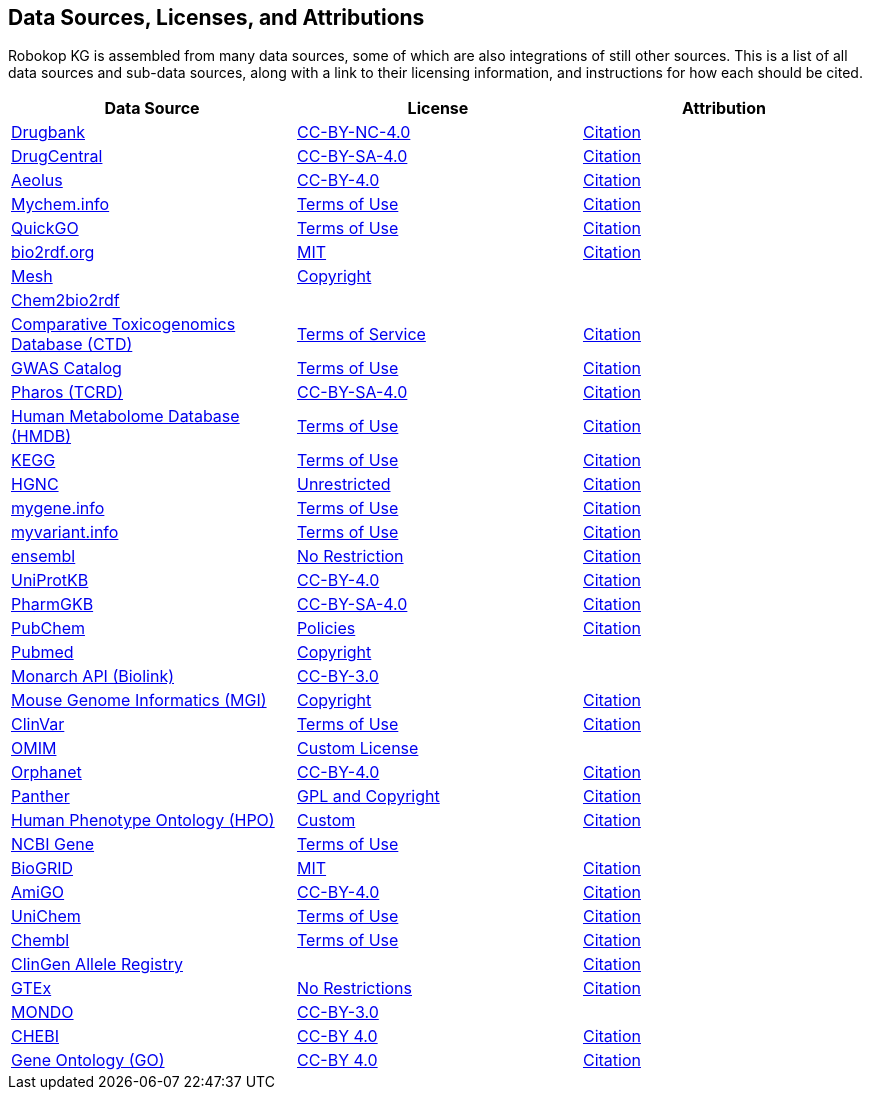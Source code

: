 // DO NOT EDIT: GENERATED FILE
//THIS FILE IS GENERATED BY scripts/make_license_adoc.py USING source_licenses.yaml 
//IF UPDATES ARE NEEDED, MODIFY THE yaml AND REBUILD
== Data Sources, Licenses, and Attributions

Robokop KG is assembled from many data sources, some of which are also integrations of still other sources. This is a list of all data sources and sub-data sources, along with a link to their licensing information, and instructions for how each should be cited.

|===
|Data Source |License| Attribution

|https://www.drugbank.ca/[Drugbank] 
|https://www.drugbank.ca/releases/latest[CC-BY-NC-4.0] 
|https://www.drugbank.ca/about[Citation] 

|http://drugcentral.org/[DrugCentral] 
|http://drugcentral/privacy[CC-BY-SA-4.0] 
|http://www.drugcentral.org[Citation] 

|https://datadryad.org/resource/doi:10.5061/dryad.8q0s4[Aeolus] 
|https://www.nature.com/articles/sdata201626#rightslink[CC-BY-4.0] 
|https://datadryad.org/resource/doi:10.5061/dryad.8q0s4[Citation] 

|https://mychem.info[Mychem.info] 
|https://mychem.info/terms/[Terms of Use] 
|http://mychem.info/citation/[Citation] 

|https://www.ebi.ac.uk/QuickGO[QuickGO] 
|https://www.ebi.ac.uk/about/terms-of-use[Terms of Use] 
|https://www.ebi.ac.uk/GOA/publications[Citation] 

|https://bio2rdf.org[bio2rdf.org] 
|https://github.com/bio2rdf/bio2rdf-scripts/wiki/MIT-License[MIT] 
|https://github.com/bio2rdf/bio2rdf-scripts/wiki/Cite-Bio2RDF[Citation] 

|https://www.nlm.nih.gov/mesh/meshhome.html[Mesh] 
|https://www.nlm.nih.gov/copyright.html[Copyright] 
|

|http://cheminfov.informatics.indiana.edu:8080/c2b2r/[Chem2bio2rdf] 
| 
|

|http://ctdbase.org[Comparative Toxicogenomics Database (CTD)] 
|http://ctdbase.org/about/legal.jsp[Terms of Service] 
|http://ctdbase.org/about/publications/#citing[Citation] 

|https://www.ebi.ac.uk/gwas/[GWAS Catalog] 
|https://www.ebi.ac.uk/about/terms-of-use[Terms of Use] 
|https://www.ebi.ac.uk/gwas/docs/about[Citation] 

|https://pharos.nih.gov/index[Pharos (TCRD)] 
|https://pharos.nih.gov/about[CC-BY-SA-4.0] 
|https://pharos.nih.gov/about[Citation] 

|http://www.hmdb.ca[Human Metabolome Database (HMDB)] 
|http://www.hmdb.ca/about#cite[Terms of Use] 
|http://www.hmdb.ca/about#cite[Citation] 

|https://www.kegg.jp[KEGG] 
|http://www.kegg.jp/kegg/legal.html[Terms of Use] 
|https://www.kegg.jp/kegg/kegg1.html[Citation] 

|https://www.genenames.org/[HGNC] 
|https://www.genenames.org/about/[Unrestricted] 
|https://www.genenames.org/about/[Citation] 

|https://mygene.info[mygene.info] 
|https://mygene.info/terms/[Terms of Use] 
|http://mygene.info/citation/[Citation] 

|https://myvariant.info[myvariant.info] 
|https://myvariant.info/terms/[Terms of Use] 
|http://myvariant.info/citation/[Citation] 

|https://www.ensembl.org[ensembl] 
|https://www.ensembl.org/info/about/legal/disclaimer.html[No Restriction] 
|https://www.ensembl.org/info/about/publications.html[Citation] 

|https://www.uniprot.org[UniProtKB] 
|https://www.uniprot.org/help/license">CC-BY-4.0[CC-BY-4.0] 
|https://www.uniprot.org/help/publications[Citation] 

|https://www.pharmgkb.org[PharmGKB] 
|https://www.pharmgkb.org/page/dataUsagePolicy[CC-BY-SA-4.0] 
|https://www.pharmgkb.org/page/citingPharmgkb[Citation] 

|https://pubchem.ncbi.nlm.nih.gov/[PubChem] 
|https://www.ncbi.nlm.nih.gov/home/about/policies/[Policies] 
|https://pubchemdocs.ncbi.nlm.nih.gov/citation-guidelines[Citation] 

|https://www.ncbi.nlm.nih.gov/pubmed/[Pubmed] 
|https://www.ncbi.nlm.nih.gov/pmc/about/copyright[Copyright] 
|

|https://monarchinitiative.org[Monarch API (Biolink)] 
|https://monarchinitiative.org[CC-BY-3.0] 
|

|http://www.informatics.jax.org/[Mouse Genome Informatics (MGI)] 
|http://www.informatics.jax.org/mgihome/other[Copyright] 
|http://www.informatics.jax.org/mgihome/other/citation.shtml[Citation] 

|https://www.ncbi.nlm.nih.gov/clinvar[ClinVar] 
|https://www.ncbi.nlm.nih.gov/clinvar/docs/maintenance_use/[Terms of Use] 
|https://www.ncbi.nlm.nih.gov/clinvar/docs/faq/[Citation] 

|https://www.omim.org[OMIM] 
|https://www.omim.org/help/agreement[Custom License] 
|

|https://www.orphadata.org/[Orphanet] 
|https://www.orphadata.org/cgi-bin/index.php[CC-BY-4.0] 
|https://www.orphadata.org/cgi-bin/index.php[Citation] 

|http://pantherdb.org[Panther] 
|http://pantherdb.org/tou.jsp[GPL and Copyright] 
|http://pantherdb.org/publications.jsp#HowToCitePANTHER[Citation] 

|https://hpo.jax.org/[Human Phenotype Ontology (HPO)] 
|https://hpo.jax.org/app/license[Custom] 
|https://hpo.jax.org/app/citation[Citation] 

|https://www.ncbi.nlm.nih.gov/gene[NCBI Gene] 
|https://www.ncbi.nlm.nih.gov/home/about/policies/[Terms of Use] 
|

|https://thebiogrid.org[BioGRID] 
|https://downloads.thebiogrid.org/BioGRID[MIT] 
|https://wiki.thebiogrid.org/doku.php/aboutus#biogrid_publications[Citation] 

|http://geneontology.org/[AmiGO] 
|http://geneontology.org/docs/go-citation-policy[CC-BY-4.0] 
|http://geneontology.org/docs/go-citation-policy[Citation] 

|https://www.ebi.ac.uk/unichem/[UniChem] 
|https://www.ebi.ac.uk/about/terms-of-use[Terms of Use] 
|https://www.ebi.ac.uk/unichem/info/citation[Citation] 

|https://www.ebi.ac.uk/chembl/[Chembl] 
|https://www.ebi.ac.uk/about/terms-of-use[Terms of Use] 
|https://www.ebi.ac.uk/chembl/[Citation] 

|http://reg.clinicalgenome.org/redmine/projects/registry/genboree_registry/landing[ClinGen Allele Registry] 
| 
|http://reg.clinicalgenome.org/redmine/projects/registry/genboree_registry/landing[Citation] 

|https://www.gtexportal.org/home/[GTEx] 
|https://www.gtexportal.org/home/documentationPage[No Restrictions] 
|https://gtexportal.org/home/faq#citePortal[Citation] 

|http://www.obofoundry.org/ontology/mondo.html[MONDO] 
|http://www.obofoundry.org/ontology/mondo.html[CC-BY-3.0] 
|

|https://www.ebi.ac.uk/chebi/[CHEBI] 
|http://www.obofoundry.org/ontology/chebi.html[CC-BY 4.0] 
|https://www.ebi.ac.uk/chebi/aboutChebiForward.do[Citation] 

|http://geneontology.org/[Gene Ontology (GO)] 
|http://geneontology.org/docs/go-citation-policy/[CC-BY 4.0] 
|http://geneontology.org/docs/go-citation-policy/[Citation] 

|===
